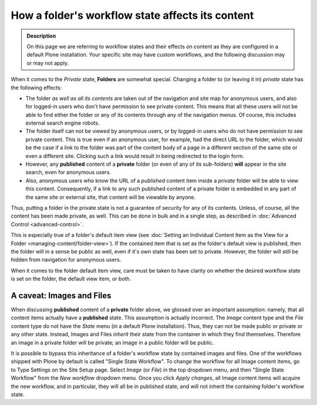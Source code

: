 =================================================
How a folder's workflow state affects its content
=================================================

.. admonition:: Description

   On this page we are referring to workflow states and their effects on content as they are configured in a default Plone installation.  Your specific site may have custom workflows, and the following discussion may or may not apply.

When it comes to the *Private* state, **Folders** are somewhat special.  Changing a folder to (or leaving it in) *private* state has the following effects:

- The folder *as well as all its contents* are taken out of the navigation and site map for anonymous users, and also for logged-in users who don't have permission to see private content.  This means that all these users will not be able to find either the folder or any of its contents through any of the navigation menus.  Of course, this includes external search engine robots.
- The folder itself can not be viewed by anonymous users, or by logged-in users who do not have permission to see private content.  This is true even if an anonymous user, for example, had the direct URL to the folder, which would be the case if a link to the folder was part of the content body of a page in a different section of the same site or even a different site.  Clicking such a link would result in being redirected to the login form.
- However, any **published** content of a **private** folder (or even of any of its sub-folders) **will** appear in the site search, even for anonymous users.
- Also, anonymous users who know the URL of a *published* content item inside a *private* folder will be able to view this content.  Consequently, if a link to any such published content of a private folder is embedded in any part of the same site or external site, that content will be viewable by anyone.

Thus, putting a folder in the private state is not a guarantee of security for any of its contents.  Unless, of course, all the content has been made private, as well.  This can be done in bulk and in a single step, as described in :doc:`Advanced Control <advanced-control>`.

This is especially true of a folder's default item view (see :doc:`Setting an Individual Content Item as the View for a Folder <managing-content/folder-view>`).  If the contained item that is set as the folder's default view is published, then the folder will in a sense be public as well, even if it's own state has been set to private.  However, the folder will still be hidden from navigation for anonymous users.

When it comes to the folder default item view, care must be taken to have clarity on whether the desired workflow state is set on the folder, the default view item, or both.

A caveat: Images and Files
--------------------------
When discussing **published** content of a **private** folder above, we glossed over an important assumption: namely, that all content items actually have a **published** state.  This assumption is actually incorrect.  The *Image* content type and the *File* content type do not have the *State* menu (in a default Plone installation).  Thus, they can not be made public or private or any other state.  Instead, Images and Files *inherit* their state from the container in which they find themselves.  Therefore an image in a private folder will be private;  an image in a public folder will be public.

It is possible to bypass this inheritance of a folder's workflow state by contained images and files.  One of the workflows shipped with Plone by default is called "Single State Workflow".  To change the workflow for all Image content items, go to Type Settings on the Site Setup page.  Select *Image* (or *File*) in the top dropdown menu, and then "Single State Workflow" from the *New workflow* dropdown menu.  Once you click *Apply changes*, all Image content items will acquire the new workflow, and in particular, they will all be in published state, and will not inherit the containing folder's workflow state.

